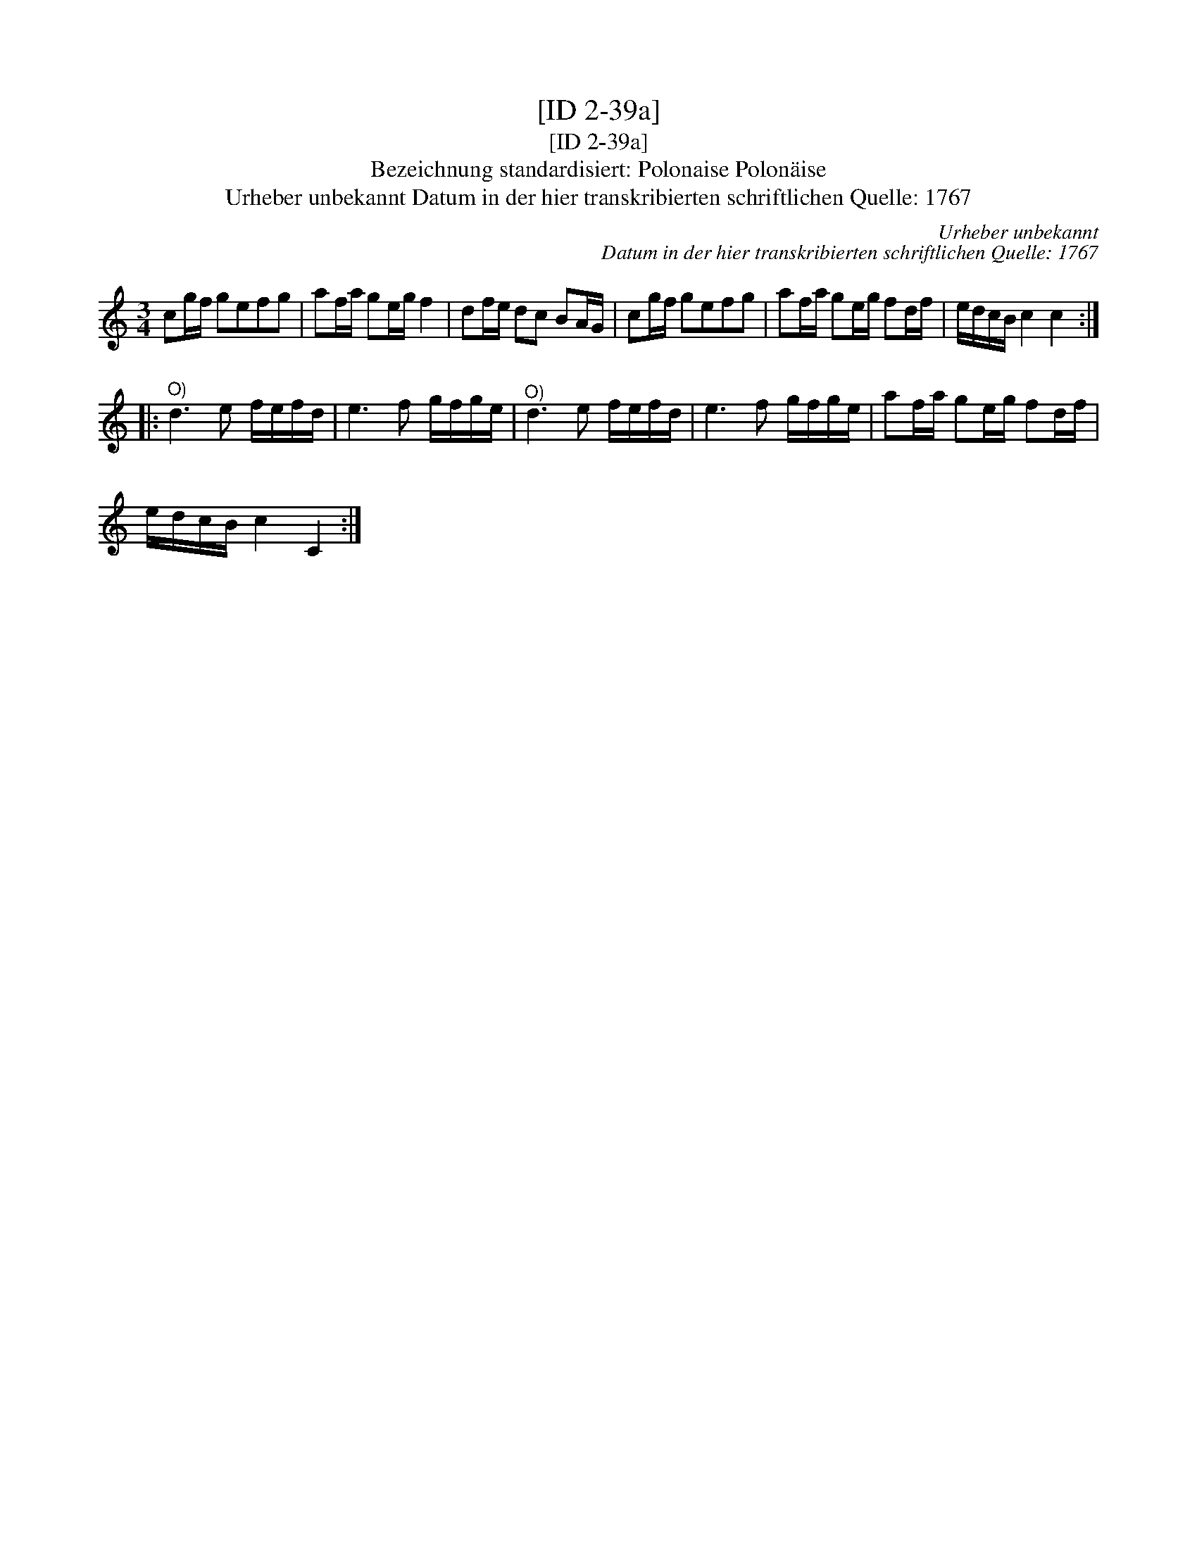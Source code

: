 X:1
T:[ID 2-39a]
T:[ID 2-39a]
T:Bezeichnung standardisiert: Polonaise Polon\"aise
T:Urheber unbekannt Datum in der hier transkribierten schriftlichen Quelle: 1767
C:Urheber unbekannt
C:Datum in der hier transkribierten schriftlichen Quelle: 1767
L:1/8
M:3/4
K:C
V:1 treble 
V:1
 cg/f/ gefg | af/a/ ge/g/ f2 | df/e/ dc BA/G/ | cg/f/ gefg | af/a/ ge/g/ fd/f/ | e/d/c/B/ c2 c2 :: %6
"^O)" d3 e f/e/f/d/ | e3 f g/f/g/e/ |"^O)" d3 e f/e/f/d/ | e3 f g/f/g/e/ | af/a/ ge/g/ fd/f/ | %11
 e/d/c/B/ c2 C2 :| %12

